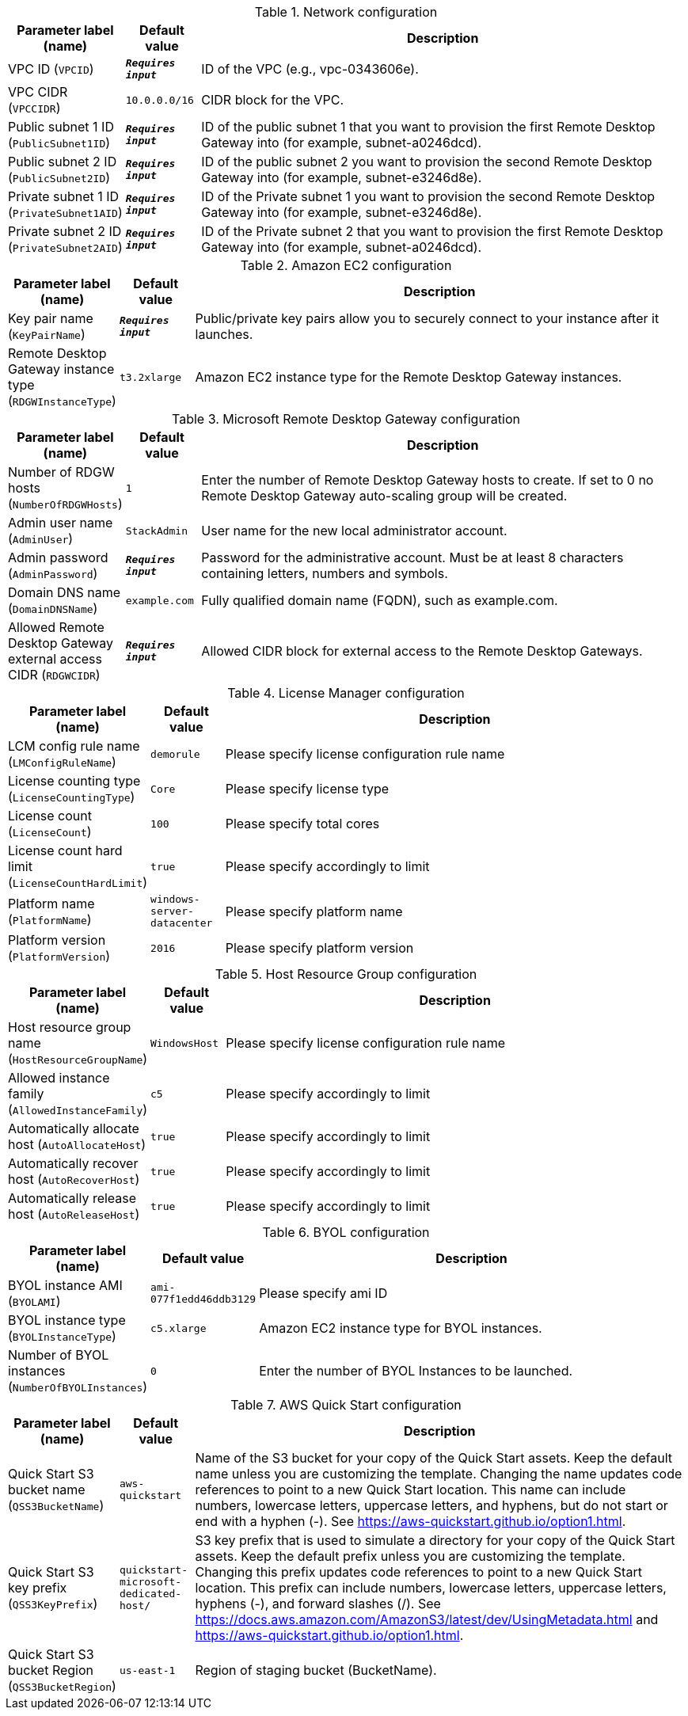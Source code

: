 
.Network configuration
[width="100%",cols="16%,11%,73%",options="header",]
|===
|Parameter label (name) |Default value|Description|VPC ID
(`VPCID`)|`**__Requires input__**`|ID of the VPC (e.g., vpc-0343606e).|VPC CIDR
(`VPCCIDR`)|`10.0.0.0/16`|CIDR block for the VPC.|Public subnet 1 ID
(`PublicSubnet1ID`)|`**__Requires input__**`|ID of the public subnet 1 that you want to provision the first Remote Desktop Gateway into (for example, subnet-a0246dcd).|Public subnet 2 ID
(`PublicSubnet2ID`)|`**__Requires input__**`|ID of the public subnet 2 you want to provision the second Remote Desktop Gateway into (for example, subnet-e3246d8e).|Private subnet 1 ID
(`PrivateSubnet1AID`)|`**__Requires input__**`|ID of the Private subnet 1 you want to provision the second Remote Desktop Gateway into (for example, subnet-e3246d8e).|Private subnet 2 ID
(`PrivateSubnet2AID`)|`**__Requires input__**`|ID of the Private subnet 2 that you want to provision the first Remote Desktop Gateway into (for example, subnet-a0246dcd).
|===
.Amazon EC2 configuration
[width="100%",cols="16%,11%,73%",options="header",]
|===
|Parameter label (name) |Default value|Description|Key pair name
(`KeyPairName`)|`**__Requires input__**`|Public/private key pairs allow you to securely connect to your instance after it launches.|Remote Desktop Gateway instance type
(`RDGWInstanceType`)|`t3.2xlarge`|Amazon EC2 instance type for the Remote Desktop Gateway instances.
|===
.Microsoft Remote Desktop Gateway configuration
[width="100%",cols="16%,11%,73%",options="header",]
|===
|Parameter label (name) |Default value|Description|Number of RDGW hosts
(`NumberOfRDGWHosts`)|`1`|Enter the number of Remote Desktop Gateway hosts to create. If set to 0 no Remote Desktop Gateway auto-scaling group will be created.|Admin user name
(`AdminUser`)|`StackAdmin`|User name for the new local administrator account.|Admin password
(`AdminPassword`)|`**__Requires input__**`|Password for the administrative account. Must be at least 8 characters containing letters, numbers and symbols.|Domain DNS name
(`DomainDNSName`)|`example.com`|Fully qualified domain name (FQDN), such as example.com.|Allowed Remote Desktop Gateway external access CIDR
(`RDGWCIDR`)|`**__Requires input__**`|Allowed CIDR block for external access to the Remote Desktop Gateways.
|===
.License Manager configuration
[width="100%",cols="16%,11%,73%",options="header",]
|===
|Parameter label (name) |Default value|Description|LCM config rule name
(`LMConfigRuleName`)|`demorule`|Please specify license configuration rule name|License counting type
(`LicenseCountingType`)|`Core`|Please specify license type|License count
(`LicenseCount`)|`100`|Please specify total cores|License count hard limit
(`LicenseCountHardLimit`)|`true`|Please specify accordingly to limit|Platform name
(`PlatformName`)|`windows-server-datacenter`|Please specify platform name|Platform version
(`PlatformVersion`)|`2016`|Please specify platform version
|===
.Host Resource Group configuration
[width="100%",cols="16%,11%,73%",options="header",]
|===
|Parameter label (name) |Default value|Description|Host resource group name
(`HostResourceGroupName`)|`WindowsHost`|Please specify license configuration rule name|Allowed instance family
(`AllowedInstanceFamily`)|`c5`|Please specify accordingly to limit|Automatically allocate host
(`AutoAllocateHost`)|`true`|Please specify accordingly to limit|Automatically recover host
(`AutoRecoverHost`)|`true`|Please specify accordingly to limit|Automatically release host
(`AutoReleaseHost`)|`true`|Please specify accordingly to limit
|===
.BYOL configuration
[width="100%",cols="16%,11%,73%",options="header",]
|===
|Parameter label (name) |Default value|Description|BYOL instance AMI
(`BYOLAMI`)|`ami-077f1edd46ddb3129`|Please specify ami ID|BYOL instance type
(`BYOLInstanceType`)|`c5.xlarge`|Amazon EC2 instance type for BYOL instances.|Number of BYOL instances
(`NumberOfBYOLInstances`)|`0`|Enter the number of BYOL Instances to be launched.
|===
.AWS Quick Start configuration
[width="100%",cols="16%,11%,73%",options="header",]
|===
|Parameter label (name) |Default value|Description|Quick Start S3 bucket name
(`QSS3BucketName`)|`aws-quickstart`|Name of the S3 bucket for your copy of the Quick Start assets. Keep the default name unless you are customizing the template. Changing the name updates code references to point to a new Quick Start location. This name can include numbers, lowercase letters, uppercase letters, and hyphens, but do not start or end with a hyphen (-). See https://aws-quickstart.github.io/option1.html.|Quick Start S3 key prefix
(`QSS3KeyPrefix`)|`quickstart-microsoft-dedicated-host/`|S3 key prefix that is used to simulate a directory for your copy of the Quick Start assets. Keep the default prefix unless you are customizing the template. Changing this prefix updates code references to point to a new Quick Start location. This prefix can include numbers, lowercase letters, uppercase letters, hyphens (-), and forward slashes (/). See https://docs.aws.amazon.com/AmazonS3/latest/dev/UsingMetadata.html and https://aws-quickstart.github.io/option1.html.|Quick Start S3 bucket Region
(`QSS3BucketRegion`)|`us-east-1`|Region of staging bucket (BucketName).
|===